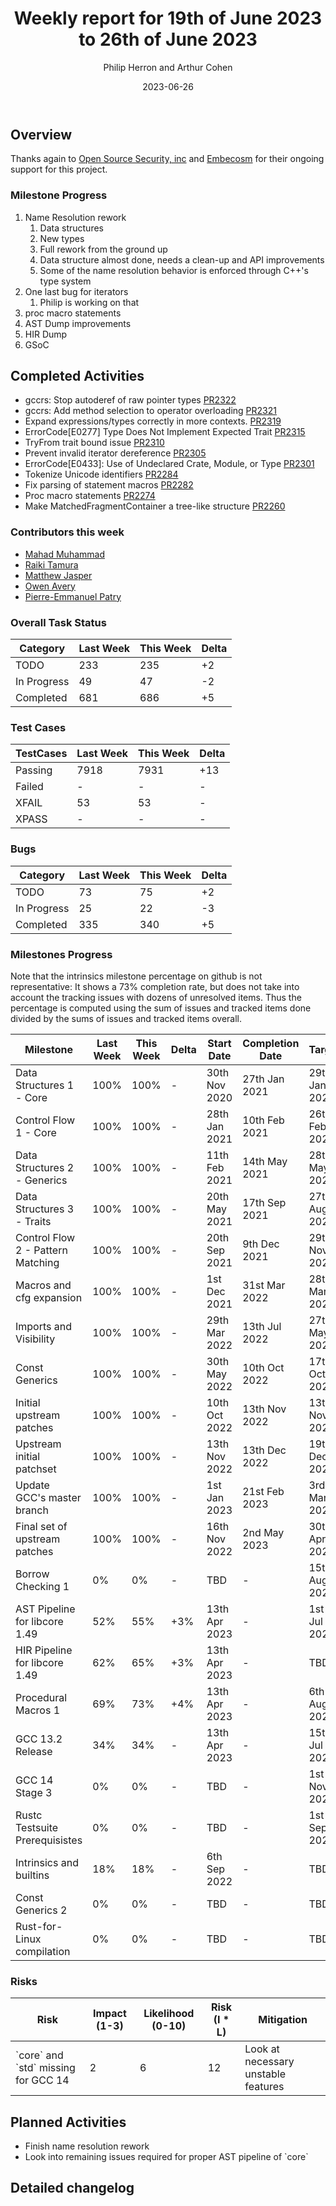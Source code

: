 #+title:  Weekly report for 19th of June 2023 to 26th of June 2023
#+author: Philip Herron and Arthur Cohen
#+date:   2023-06-26

** Overview

Thanks again to [[https://opensrcsec.com/][Open Source Security, inc]] and [[https://www.embecosm.com/][Embecosm]] for their ongoing support for this project.

*** Milestone Progress

1. Name Resolution rework
  1. Data structures
  2. New types
  3. Full rework from the ground up
  4. Data structure almost done, needs a clean-up and API improvements
  5. Some of the name resolution behavior is enforced through C++'s type system
2. One last bug for iterators
  1. Philip is working on that
3. proc macro statements
4. AST Dump improvements
5. HIR Dump
6. GSoC

** Completed Activities

- gccrs: Stop autoderef of raw pointer types [[https://github.com/rust-gcc/gccrs/pull/2322][PR2322]]
- gccrs: Add method selection to operator overloading [[https://github.com/rust-gcc/gccrs/pull/2321][PR2321]]
- Expand expressions/types correctly in more contexts. [[https://github.com/rust-gcc/gccrs/pull/2319][PR2319]]
- ErrorCode[E0277] Type Does Not Implement Expected Trait [[https://github.com/rust-gcc/gccrs/pull/2315][PR2315]]
- TryFrom trait bound issue [[https://github.com/rust-gcc/gccrs/pull/2310][PR2310]]
- Prevent invalid iterator dereference [[https://github.com/rust-gcc/gccrs/pull/2305][PR2305]]
- ErrorCode[E0433]: Use of Undeclared Crate, Module, or Type [[https://github.com/rust-gcc/gccrs/pull/2301][PR2301]]
- Tokenize Unicode identifiers [[https://github.com/rust-gcc/gccrs/pull/2284][PR2284]]
- Fix parsing of statement macros [[https://github.com/rust-gcc/gccrs/pull/2282][PR2282]]
- Proc macro statements [[https://github.com/rust-gcc/gccrs/pull/2274][PR2274]]
- Make MatchedFragmentContainer a tree-like structure [[https://github.com/rust-gcc/gccrs/pull/2260][PR2260]]

*** Contributors this week

- [[https://github.com/mahadmuhammad][Mahad Muhammad]]
- [[https://github.com/tamaroning][Raiki Tamura]]
- [[https://github.com/matthewjasper][Matthew Jasper]]
- [[https://github.com/powerboat9][Owen Avery]]
- [[https://github.com/P-E-P][Pierre-Emmanuel Patry]]

*** Overall Task Status

| Category    | Last Week | This Week | Delta |
|-------------+-----------+-----------+-------|
| TODO        |       233 |       235 |    +2 |
| In Progress |        49 |        47 |    -2 |
| Completed   |       681 |       686 |    +5 |

*** Test Cases

| TestCases | Last Week | This Week | Delta |
|-----------+-----------+-----------+-------|
| Passing   | 7918      | 7931      |   +13 |
| Failed    | -         | -         |     - |
| XFAIL     | 53        | 53        |     - |
| XPASS     | -         | -         |     - |

*** Bugs

| Category    | Last Week | This Week | Delta |
|-------------+-----------+-----------+-------|
| TODO        |        73 |        75 |    +2 |
| In Progress |        25 |        22 |    -3 |
| Completed   |       335 |       340 |    +5 |

*** Milestones Progress

Note that the intrinsics milestone percentage on github is not representative: It shows a 73% completion rate, but does not take into account the tracking issues with dozens of unresolved items.
Thus the percentage is computed using the sum of issues and tracked items done divided by the sums of issues and tracked items overall.

| Milestone                         | Last Week | This Week | Delta | Start Date    | Completion Date | Target        |
|-----------------------------------+-----------+-----------+-------+---------------+-----------------+---------------|
| Data Structures 1 - Core          |      100% |      100% | -     | 30th Nov 2020 | 27th Jan 2021   | 29th Jan 2021 |
| Control Flow 1 - Core             |      100% |      100% | -     | 28th Jan 2021 | 10th Feb 2021   | 26th Feb 2021 |
| Data Structures 2 - Generics      |      100% |      100% | -     | 11th Feb 2021 | 14th May 2021   | 28th May 2021 |
| Data Structures 3 - Traits        |      100% |      100% | -     | 20th May 2021 | 17th Sep 2021   | 27th Aug 2021 |
| Control Flow 2 - Pattern Matching |      100% |      100% | -     | 20th Sep 2021 |  9th Dec 2021   | 29th Nov 2021 |
| Macros and cfg expansion          |      100% |      100% | -     |  1st Dec 2021 | 31st Mar 2022   | 28th Mar 2022 |
| Imports and Visibility            |      100% |      100% | -     | 29th Mar 2022 | 13th Jul 2022   | 27th May 2022 |
| Const Generics                    |      100% |      100% | -     | 30th May 2022 | 10th Oct 2022   | 17th Oct 2022 |
| Initial upstream patches          |      100% |      100% | -     | 10th Oct 2022 | 13th Nov 2022   | 13th Nov 2022 |
| Upstream initial patchset         |      100% |      100% | -     | 13th Nov 2022 | 13th Dec 2022   | 19th Dec 2022 |
| Update GCC's master branch        |      100% |      100% | -     |  1st Jan 2023 | 21st Feb 2023   |  3rd Mar 2023 |
| Final set of upstream patches     |      100% |      100% | -     | 16th Nov 2022 |  2nd May 2023   | 30th Apr 2023 |
| Borrow Checking 1                 |        0% |        0% | -     | TBD           | -               | 15th Aug 2023 |
| AST Pipeline for libcore 1.49     |       52% |       55% | +3%   | 13th Apr 2023 | -               |  1st Jul 2023 |
| HIR Pipeline for libcore 1.49     |       62% |       65% | +3%   | 13th Apr 2023 | -               | TBD           |
| Procedural Macros 1               |       69% |       73% | +4%   | 13th Apr 2023 | -               |  6th Aug 2023 |
| GCC 13.2 Release                  |       34% |       34% | -     | 13th Apr 2023 | -               | 15th Jul 2023 |
| GCC 14 Stage 3                    |        0% |        0% | -     | TBD           | -               |  1st Nov 2023 |
| Rustc Testsuite Prerequisistes    |        0% |        0% | -     | TBD           | -               |  1st Sep 2023 |
| Intrinsics and builtins           |       18% |       18% | -     |  6th Sep 2022 | -               | TBD           |
| Const Generics 2                  |        0% |        0% | -     | TBD           | -               | TBD           |
| Rust-for-Linux compilation        |        0% |        0% | -     | TBD           | -               | TBD           |

*** Risks

| Risk                                | Impact (1-3) | Likelihood (0-10) | Risk (I * L) | Mitigation                          |
|-------------------------------------+--------------+-------------------+--------------+-------------------------------------|
| `core` and `std` missing for GCC 14 |            2 |                 6 |           12 | Look at necessary unstable features |

** Planned Activities

- Finish name resolution rework
- Look into remaining issues required for proper AST pipeline of `core`

** Detailed changelog
